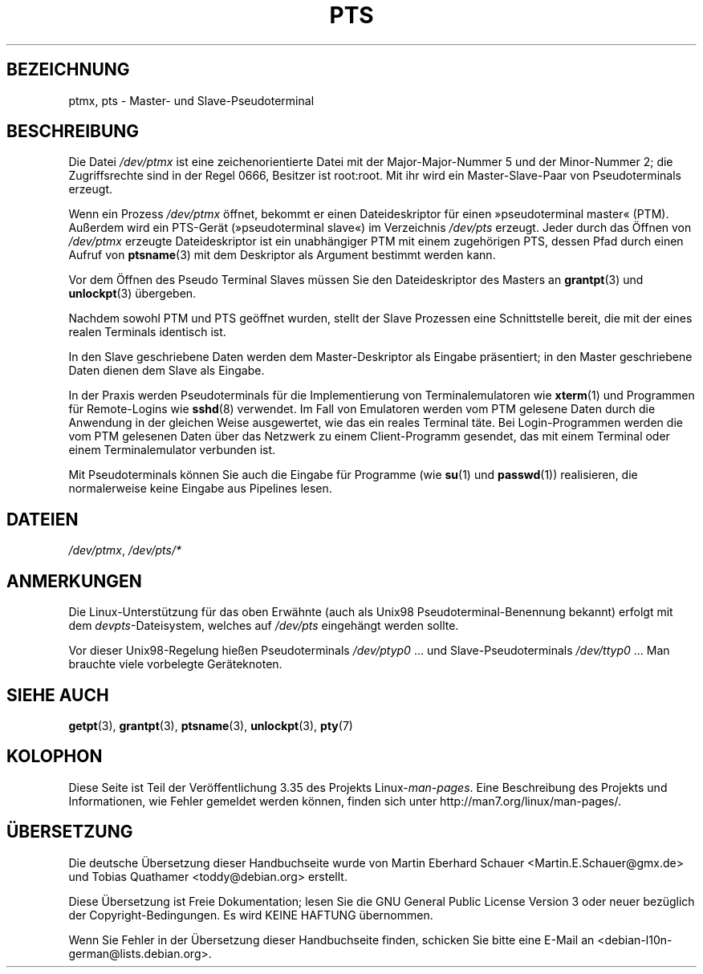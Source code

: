 .\" Hey Emacs! This file is -*- nroff -*- source.
.\" This man page was written by Jeremy Phelps <jphelps@notreached.net>.
.\" Notes added - aeb
.\" Redistribute and revise at will.
.\"
.\"*******************************************************************
.\"
.\" This file was generated with po4a. Translate the source file.
.\"
.\"*******************************************************************
.TH PTS 4 "9. Oktober 2002" Linux Linux\-Programmierhandbuch
.SH BEZEICHNUNG
ptmx, pts \- Master\- und Slave\-Pseudoterminal
.SH BESCHREIBUNG
Die Datei \fI/dev/ptmx\fP ist eine zeichenorientierte Datei mit der
Major\-Major\-Nummer 5 und der Minor\-Nummer 2; die Zugriffsrechte sind in der
Regel 0666, Besitzer ist root:root. Mit ihr wird ein Master\-Slave\-Paar von
Pseudoterminals erzeugt.
.PP
Wenn ein Prozess \fI/dev/ptmx\fP öffnet, bekommt er einen Dateideskriptor für
einen »pseudoterminal master« (PTM). Außerdem wird ein PTS\-Gerät
(»pseudoterminal slave«) im Verzeichnis \fI/dev/pts\fP erzeugt. Jeder durch das
Öffnen von \fI/dev/ptmx\fP erzeugte Dateideskriptor ist ein unabhängiger PTM
mit einem zugehörigen PTS, dessen Pfad durch einen Aufruf von \fBptsname\fP(3)
mit dem Deskriptor als Argument bestimmt werden kann.
.PP
Vor dem Öffnen des Pseudo Terminal Slaves müssen Sie den Dateideskriptor des
Masters an \fBgrantpt\fP(3) und \fBunlockpt\fP(3) übergeben.
.PP
Nachdem sowohl PTM und PTS geöffnet wurden, stellt der Slave Prozessen eine
Schnittstelle bereit, die mit der eines realen Terminals identisch ist.
.PP
In den Slave geschriebene Daten werden dem Master\-Deskriptor als Eingabe
präsentiert; in den Master geschriebene Daten dienen dem Slave als Eingabe.
.PP
In der Praxis werden Pseudoterminals für die Implementierung von
Terminalemulatoren wie \fBxterm\fP(1) und Programmen für Remote\-Logins wie
\fBsshd\fP(8) verwendet. Im Fall von Emulatoren werden vom PTM gelesene Daten
durch die Anwendung in der gleichen Weise ausgewertet, wie das ein reales
Terminal täte. Bei Login\-Programmen werden die vom PTM gelesenen Daten über
das Netzwerk zu  einem Client\-Programm gesendet, das mit einem Terminal oder
einem Terminalemulator verbunden ist.
.PP
Mit Pseudoterminals können Sie auch die Eingabe für Programme (wie \fBsu\fP(1)
und \fBpasswd\fP(1)) realisieren, die normalerweise keine Eingabe aus Pipelines
lesen.
.SH DATEIEN
\fI/dev/ptmx\fP, \fI/dev/pts/*\fP
.SH ANMERKUNGEN
Die Linux\-Unterstützung für das oben Erwähnte (auch als Unix98
Pseudoterminal\-Benennung bekannt) erfolgt mit dem \fIdevpts\fP\-Dateisystem,
welches auf \fI/dev/pts\fP eingehängt werden sollte.
.LP
Vor dieser Unix98\-Regelung hießen Pseudoterminals \fI/dev/ptyp0\fP ... und
Slave\-Pseudoterminals \fI/dev/ttyp0\fP ... Man brauchte viele vorbelegte
Geräteknoten.
.SH "SIEHE AUCH"
\fBgetpt\fP(3), \fBgrantpt\fP(3), \fBptsname\fP(3), \fBunlockpt\fP(3), \fBpty\fP(7)
.SH KOLOPHON
Diese Seite ist Teil der Veröffentlichung 3.35 des Projekts
Linux\-\fIman\-pages\fP. Eine Beschreibung des Projekts und Informationen, wie
Fehler gemeldet werden können, finden sich unter
http://man7.org/linux/man\-pages/.

.SH ÜBERSETZUNG
Die deutsche Übersetzung dieser Handbuchseite wurde von
Martin Eberhard Schauer <Martin.E.Schauer@gmx.de>
und
Tobias Quathamer <toddy@debian.org>
erstellt.

Diese Übersetzung ist Freie Dokumentation; lesen Sie die
GNU General Public License Version 3 oder neuer bezüglich der
Copyright-Bedingungen. Es wird KEINE HAFTUNG übernommen.

Wenn Sie Fehler in der Übersetzung dieser Handbuchseite finden,
schicken Sie bitte eine E-Mail an <debian-l10n-german@lists.debian.org>.
